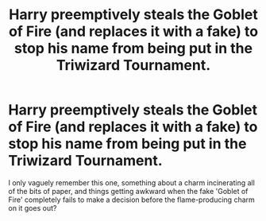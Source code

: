 #+TITLE: Harry preemptively steals the Goblet of Fire (and replaces it with a fake) to stop his name from being put in the Triwizard Tournament.

* Harry preemptively steals the Goblet of Fire (and replaces it with a fake) to stop his name from being put in the Triwizard Tournament.
:PROPERTIES:
:Author: Avaday_Daydream
:Score: 12
:DateUnix: 1561236477.0
:DateShort: 2019-Jun-23
:FlairText: What's That Fic?
:END:
I only vaguely remember this one, something about a charm incinerating all of the bits of paper, and things getting awkward when the fake 'Goblet of Fire' completely fails to make a decision before the flame-producing charm on it goes out?

